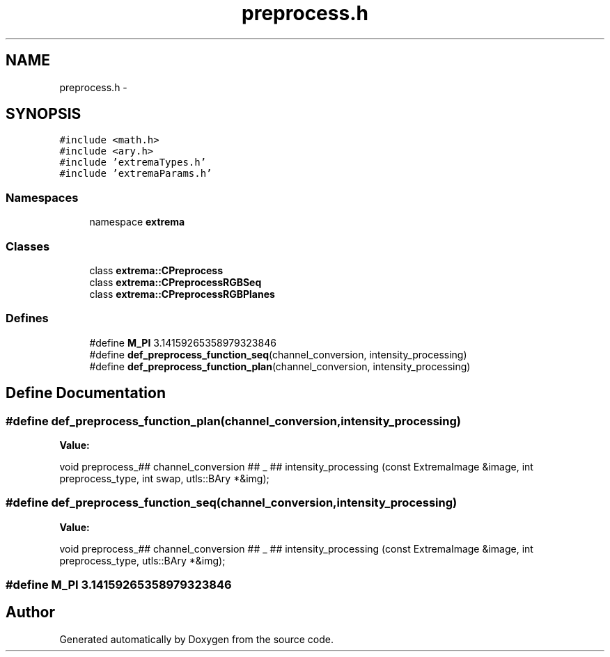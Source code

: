 .TH "preprocess.h" 3 "22 Oct 2006" "Doxygen" \" -*- nroff -*-
.ad l
.nh
.SH NAME
preprocess.h \- 
.SH SYNOPSIS
.br
.PP
\fC#include <math.h>\fP
.br
\fC#include <ary.h>\fP
.br
\fC#include 'extremaTypes.h'\fP
.br
\fC#include 'extremaParams.h'\fP
.br

.SS "Namespaces"

.in +1c
.ti -1c
.RI "namespace \fBextrema\fP"
.br
.in -1c
.SS "Classes"

.in +1c
.ti -1c
.RI "class \fBextrema::CPreprocess\fP"
.br
.ti -1c
.RI "class \fBextrema::CPreprocessRGBSeq\fP"
.br
.ti -1c
.RI "class \fBextrema::CPreprocessRGBPlanes\fP"
.br
.in -1c
.SS "Defines"

.in +1c
.ti -1c
.RI "#define \fBM_PI\fP   3.14159265358979323846"
.br
.ti -1c
.RI "#define \fBdef_preprocess_function_seq\fP(channel_conversion, intensity_processing)"
.br
.ti -1c
.RI "#define \fBdef_preprocess_function_plan\fP(channel_conversion, intensity_processing)"
.br
.in -1c
.SH "Define Documentation"
.PP 
.SS "#define def_preprocess_function_plan(channel_conversion, intensity_processing)"
.PP
\fBValue:\fP
.PP
.nf
void preprocess_## channel_conversion ## _ ## intensity_processing    \
(const ExtremaImage &image, int preprocess_type, int swap, utls::BAry *&img);
.fi
.SS "#define def_preprocess_function_seq(channel_conversion, intensity_processing)"
.PP
\fBValue:\fP
.PP
.nf
void preprocess_## channel_conversion ## _ ## intensity_processing    \
(const ExtremaImage &image, int preprocess_type, utls::BAry *&img);
.fi
.SS "#define M_PI   3.14159265358979323846"
.PP
.SH "Author"
.PP 
Generated automatically by Doxygen from the source code.

